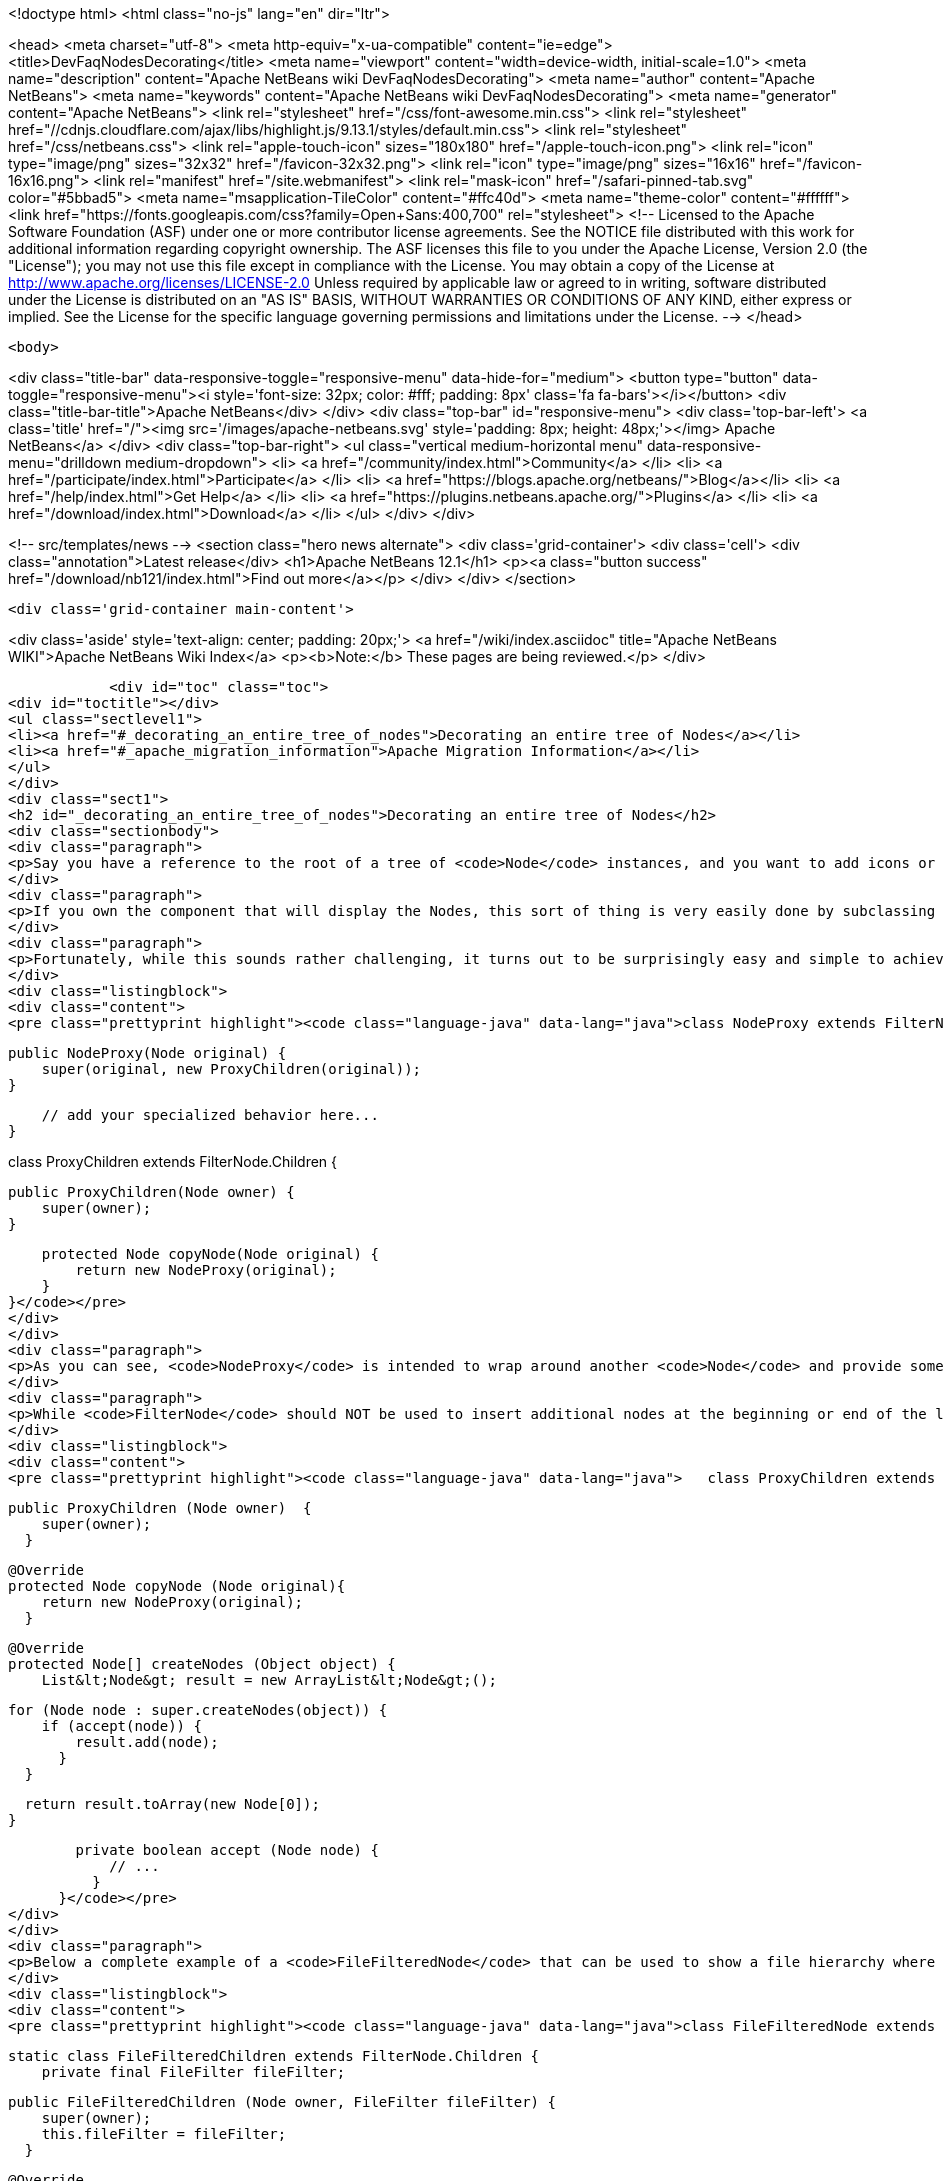 

<!doctype html>
<html class="no-js" lang="en" dir="ltr">
    
<head>
    <meta charset="utf-8">
    <meta http-equiv="x-ua-compatible" content="ie=edge">
    <title>DevFaqNodesDecorating</title>
    <meta name="viewport" content="width=device-width, initial-scale=1.0">
    <meta name="description" content="Apache NetBeans wiki DevFaqNodesDecorating">
    <meta name="author" content="Apache NetBeans">
    <meta name="keywords" content="Apache NetBeans wiki DevFaqNodesDecorating">
    <meta name="generator" content="Apache NetBeans">
    <link rel="stylesheet" href="/css/font-awesome.min.css">
     <link rel="stylesheet" href="//cdnjs.cloudflare.com/ajax/libs/highlight.js/9.13.1/styles/default.min.css"> 
    <link rel="stylesheet" href="/css/netbeans.css">
    <link rel="apple-touch-icon" sizes="180x180" href="/apple-touch-icon.png">
    <link rel="icon" type="image/png" sizes="32x32" href="/favicon-32x32.png">
    <link rel="icon" type="image/png" sizes="16x16" href="/favicon-16x16.png">
    <link rel="manifest" href="/site.webmanifest">
    <link rel="mask-icon" href="/safari-pinned-tab.svg" color="#5bbad5">
    <meta name="msapplication-TileColor" content="#ffc40d">
    <meta name="theme-color" content="#ffffff">
    <link href="https://fonts.googleapis.com/css?family=Open+Sans:400,700" rel="stylesheet"> 
    <!--
        Licensed to the Apache Software Foundation (ASF) under one
        or more contributor license agreements.  See the NOTICE file
        distributed with this work for additional information
        regarding copyright ownership.  The ASF licenses this file
        to you under the Apache License, Version 2.0 (the
        "License"); you may not use this file except in compliance
        with the License.  You may obtain a copy of the License at
        http://www.apache.org/licenses/LICENSE-2.0
        Unless required by applicable law or agreed to in writing,
        software distributed under the License is distributed on an
        "AS IS" BASIS, WITHOUT WARRANTIES OR CONDITIONS OF ANY
        KIND, either express or implied.  See the License for the
        specific language governing permissions and limitations
        under the License.
    -->
</head>


    <body>
        

<div class="title-bar" data-responsive-toggle="responsive-menu" data-hide-for="medium">
    <button type="button" data-toggle="responsive-menu"><i style='font-size: 32px; color: #fff; padding: 8px' class='fa fa-bars'></i></button>
    <div class="title-bar-title">Apache NetBeans</div>
</div>
<div class="top-bar" id="responsive-menu">
    <div class='top-bar-left'>
        <a class='title' href="/"><img src='/images/apache-netbeans.svg' style='padding: 8px; height: 48px;'></img> Apache NetBeans</a>
    </div>
    <div class="top-bar-right">
        <ul class="vertical medium-horizontal menu" data-responsive-menu="drilldown medium-dropdown">
            <li> <a href="/community/index.html">Community</a> </li>
            <li> <a href="/participate/index.html">Participate</a> </li>
            <li> <a href="https://blogs.apache.org/netbeans/">Blog</a></li>
            <li> <a href="/help/index.html">Get Help</a> </li>
            <li> <a href="https://plugins.netbeans.apache.org/">Plugins</a> </li>
            <li> <a href="/download/index.html">Download</a> </li>
        </ul>
    </div>
</div>


        
<!-- src/templates/news -->
<section class="hero news alternate">
    <div class='grid-container'>
        <div class='cell'>
            <div class="annotation">Latest release</div>
            <h1>Apache NetBeans 12.1</h1>
            <p><a class="button success" href="/download/nb121/index.html">Find out more</a></p>
        </div>
    </div>
</section>

        <div class='grid-container main-content'>
            
<div class='aside' style='text-align: center; padding: 20px;'>
    <a href="/wiki/index.asciidoc" title="Apache NetBeans WIKI">Apache NetBeans Wiki Index</a>
    <p><b>Note:</b> These pages are being reviewed.</p>
</div>

            <div id="toc" class="toc">
<div id="toctitle"></div>
<ul class="sectlevel1">
<li><a href="#_decorating_an_entire_tree_of_nodes">Decorating an entire tree of Nodes</a></li>
<li><a href="#_apache_migration_information">Apache Migration Information</a></li>
</ul>
</div>
<div class="sect1">
<h2 id="_decorating_an_entire_tree_of_nodes">Decorating an entire tree of Nodes</h2>
<div class="sectionbody">
<div class="paragraph">
<p>Say you have a reference to the root of a tree of <code>Node</code> instances, and you want to add icons or actions to those nodes.  First, what you <strong>do not</strong> do is call <code>setDisplayName</code> or any other setter on that Node (unless you created it - the point here is that it is rude and can have bad side effects to call setters on random Nodes somebody else created - setters in APIs are bugs - the fact that Node has them is a historical artifact, not proper design).</p>
</div>
<div class="paragraph">
<p>If you own the component that will display the Nodes, this sort of thing is very easily done by subclassing <code>FilterNode</code> and overriding the appropriate methods (e.g. <code>getActions()</code>, <code>getIcon()</code>, etc.), wrapping the original node inside your <code>FilterNode</code>. Now let&#8217;s say that the Node you want to decorate builds out its children in a lazy fashion, that is, only when the user expands the tree in some tree view. How would you decorate that node and all of its children, without traversing the entire tree and effectively undoing the benefits of the lazy population of the tree?</p>
</div>
<div class="paragraph">
<p>Fortunately, while this sounds rather challenging, it turns out to be surprisingly easy and simple to achieve. The trick is to subclass the <code>FilterNode.Children</code> class and override the <code>copyNode()</code> method. Below is a short example:</p>
</div>
<div class="listingblock">
<div class="content">
<pre class="prettyprint highlight"><code class="language-java" data-lang="java">class NodeProxy extends FilterNode {

    public NodeProxy(Node original) {
        super(original, new ProxyChildren(original));
    }

    // add your specialized behavior here...
}

class ProxyChildren extends FilterNode.Children {

    public ProxyChildren(Node owner) {
        super(owner);
    }

    protected Node copyNode(Node original) {
        return new NodeProxy(original);
    }
}</code></pre>
</div>
</div>
<div class="paragraph">
<p>As you can see, <code>NodeProxy</code> is intended to wrap around another <code>Node</code> and provide some additional appearance or behavioral changes (e.g. different icons or actions). The fun part is the <code>ProxyChildren</code> class. While very short and simple, it provides that critical ability for our <code>NodeProxy</code> to act as a decorator for not only the root node, but all of its children, and their children, and so on, without having to traverse the entire tree at once.</p>
</div>
<div class="paragraph">
<p>While <code>FilterNode</code> should NOT be used to insert additional nodes at the beginning or end of the list (see its JavaDoc), it can be easily used to filter out some of the children nodes. For instance, this refinement of <code>ProxyChildren</code> overrides the <code>createNodes()</code> method and conditionally selects the children nodes by submitting them to a custom <code>accept()</code> method:</p>
</div>
<div class="listingblock">
<div class="content">
<pre class="prettyprint highlight"><code class="language-java" data-lang="java">   class ProxyChildren extends FilterNode.Children {

        public ProxyChildren (Node owner)  {
            super(owner);
          }

        @Override
        protected Node copyNode (Node original){
            return new NodeProxy(original);
          }

        @Override
        protected Node[] createNodes (Object object) {
            List&lt;Node&gt; result = new ArrayList&lt;Node&gt;();

            for (Node node : super.createNodes(object)) {
                if (accept(node)) {
                    result.add(node);
                  }
              }

            return result.toArray(new Node[0]);
          }

        private boolean accept (Node node) {
            // ...
          }
      }</code></pre>
</div>
</div>
<div class="paragraph">
<p>Below a complete example of a <code>FileFilteredNode</code> that can be used to show a file hierarchy where only a subset of files is shown, selected by means of the standard <code>java.io.FileFilter</code> class:</p>
</div>
<div class="listingblock">
<div class="content">
<pre class="prettyprint highlight"><code class="language-java" data-lang="java">class FileFilteredNode extends FilterNode {

    static class FileFilteredChildren extends FilterNode.Children {
        private final FileFilter fileFilter;

        public FileFilteredChildren (Node owner, FileFilter fileFilter) {
            super(owner);
            this.fileFilter = fileFilter;
          }

        @Override
        protected Node copyNode (Node original) {
            return new FileFilteredNode(original, fileFilter);
          }

        @Override
        protected Node[] createNodes (Object object) {
            List&lt;Node&gt; result = new ArrayList&lt;Node&gt;();

            for (Node node : super.createNodes(object)) {
                DataObject dataObject = (DataObject)node.getLookup().lookup(DataObject.class);

                if (dataObject != null) {
                    FileObject fileObject = dataObject.getPrimaryFile();
                    File file = FileUtil.toFile(fileObject);

                    if (fileFilter.accept(file)) {
                        result.add(node);
                      }
                  }
              }

            return result.toArray(new Node[result.size()]);
          }
      }

    public FileFilteredNode (Node original, FileFilter fileFilter) {
        super(original, new FileFilteredChildren(original, fileFilter));
      }
  }</code></pre>
</div>
</div>
<div class="paragraph">
<p>Note that if you&#8217;re showing the filtered nodes in a tree view according to the code above, you might find expansion handles on leaf nodes.  <a href="http://openide.netbeans.org/servlets/ReadMsg?listName=dev&amp;msgNo=11595">This thread from the dev@openide list</a> discusses some solutions to this problem.</p>
</div>
</div>
</div>
<div class="sect1">
<h2 id="_apache_migration_information">Apache Migration Information</h2>
<div class="sectionbody">
<div class="paragraph">
<p>The content in this page was kindly donated by Oracle Corp. to the
Apache Software Foundation.</p>
</div>
<div class="paragraph">
<p>This page was exported from <a href="http://wiki.netbeans.org/DevFaqNodesDecorating">http://wiki.netbeans.org/DevFaqNodesDecorating</a> ,
that was last modified by NetBeans user J.boesl
on 2010-08-19T14:20:51Z.</p>
</div>
<div class="paragraph">
<p><strong>NOTE:</strong> This document was automatically converted to the AsciiDoc format on 2018-02-07, and needs to be reviewed.</p>
</div>
</div>
</div>
            
<section class='tools'>
    <ul class="menu align-center">
        <li><a title="Facebook" href="https://www.facebook.com/NetBeans"><i class="fa fa-md fa-facebook"></i></a></li>
        <li><a title="Twitter" href="https://twitter.com/netbeans"><i class="fa fa-md fa-twitter"></i></a></li>
        <li><a title="Github" href="https://github.com/apache/netbeans"><i class="fa fa-md fa-github"></i></a></li>
        <li><a title="YouTube" href="https://www.youtube.com/user/netbeansvideos"><i class="fa fa-md fa-youtube"></i></a></li>
        <li><a title="Slack" href="https://tinyurl.com/netbeans-slack-signup/"><i class="fa fa-md fa-slack"></i></a></li>
        <li><a title="JIRA" href="https://issues.apache.org/jira/projects/NETBEANS/summary"><i class="fa fa-mf fa-bug"></i></a></li>
    </ul>
    <ul class="menu align-center">
        
        <li><a href="https://github.com/apache/netbeans-website/blob/master/netbeans.apache.org/src/content/wiki/DevFaqNodesDecorating.asciidoc" title="See this page in github"><i class="fa fa-md fa-edit"></i> See this page in GitHub.</a></li>
    </ul>
</section>

        </div>
        

<div class='grid-container incubator-area' style='margin-top: 64px'>
    <div class='grid-x grid-padding-x'>
        <div class='large-auto cell text-center'>
            <a href="https://www.apache.org/">
                <img style="width: 320px" title="Apache Software Foundation" src="/images/asf_logo_wide.svg" />
            </a>
        </div>
        <div class='large-auto cell text-center'>
            <a href="https://www.apache.org/events/current-event.html">
               <img style="width:234px; height: 60px;" title="Apache Software Foundation current event" src="https://www.apache.org/events/current-event-234x60.png"/>
            </a>
        </div>
    </div>
</div>
<footer>
    <div class="grid-container">
        <div class="grid-x grid-padding-x">
            <div class="large-auto cell">
                
                <h1><a href="/about/index.html">About</a></h1>
                <ul>
                    <li><a href="https://netbeans.apache.org/community/who.html">Who's Who</a></li>
                    <li><a href="https://www.apache.org/foundation/thanks.html">Thanks</a></li>
                    <li><a href="https://www.apache.org/foundation/sponsorship.html">Sponsorship</a></li>
                    <li><a href="https://www.apache.org/security/">Security</a></li>
                </ul>
            </div>
            <div class="large-auto cell">
                <h1><a href="/community/index.html">Community</a></h1>
                <ul>
                    <li><a href="/community/mailing-lists.html">Mailing lists</a></li>
                    <li><a href="/community/committer.html">Becoming a committer</a></li>
                    <li><a href="/community/events.html">NetBeans Events</a></li>
                    <li><a href="https://www.apache.org/events/current-event.html">Apache Events</a></li>
                </ul>
            </div>
            <div class="large-auto cell">
                <h1><a href="/participate/index.html">Participate</a></h1>
                <ul>
                    <li><a href="/participate/submit-pr.html">Submitting Pull Requests</a></li>
                    <li><a href="/participate/report-issue.html">Reporting Issues</a></li>
                    <li><a href="/participate/index.html#documentation">Improving the documentation</a></li>
                </ul>
            </div>
            <div class="large-auto cell">
                <h1><a href="/help/index.html">Get Help</a></h1>
                <ul>
                    <li><a href="/help/index.html#documentation">Documentation</a></li>
                    <li><a href="/wiki/index.asciidoc">Wiki</a></li>
                    <li><a href="/help/index.html#support">Community Support</a></li>
                    <li><a href="/help/commercial-support.html">Commercial Support</a></li>
                </ul>
            </div>
            <div class="large-auto cell">
                <h1><a href="/download/nb110/nb110.html">Download</a></h1>
                <ul>
                    <li><a href="/download/index.html">Releases</a></li>                    
                    <li><a href="/plugins/index.html">Plugins</a></li>
                    <li><a href="/download/index.html#source">Building from source</a></li>
                    <li><a href="/download/index.html#previous">Previous releases</a></li>
                </ul>
            </div>
        </div>
    </div>
</footer>
<div class='footer-disclaimer'>
    <div class="footer-disclaimer-content">
        <p>Copyright &copy; 2017-2019 <a href="https://www.apache.org">The Apache Software Foundation</a>.</p>
        <p>Licensed under the Apache <a href="https://www.apache.org/licenses/">license</a>, version 2.0</p>
        <div style='max-width: 40em; margin: 0 auto'>
            <p>Apache, Apache NetBeans, NetBeans, the Apache feather logo and the Apache NetBeans logo are trademarks of <a href="https://www.apache.org">The Apache Software Foundation</a>.</p>
            <p>Oracle and Java are registered trademarks of Oracle and/or its affiliates.</p>
        </div>
        
    </div>
</div>



        <script src="/js/vendor/jquery-3.2.1.min.js"></script>
        <script src="/js/vendor/what-input.js"></script>
        <script src="/js/vendor/jquery.colorbox-min.js"></script>
        <script src="/js/vendor/foundation.min.js"></script>
        <script src="/js/netbeans.js"></script>
        <script>
            
            $(function(){ $(document).foundation(); });
        </script>
        
        <script src="https://cdnjs.cloudflare.com/ajax/libs/highlight.js/9.13.1/highlight.min.js"></script>
        <script>
         $(document).ready(function() { $("pre code").each(function(i, block) { hljs.highlightBlock(block); }); }); 
        </script>
        

    </body>
</html>
